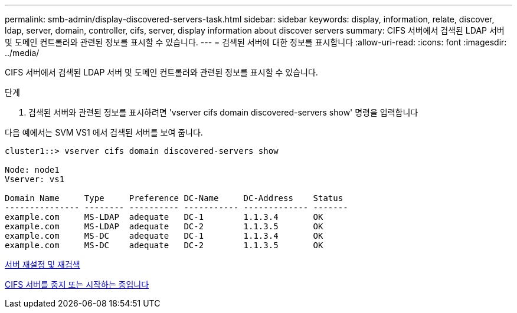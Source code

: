 ---
permalink: smb-admin/display-discovered-servers-task.html 
sidebar: sidebar 
keywords: display, information, relate, discover, ldap, server, domain, controller, cifs, server, display information about discover servers 
summary: CIFS 서버에서 검색된 LDAP 서버 및 도메인 컨트롤러와 관련된 정보를 표시할 수 있습니다. 
---
= 검색된 서버에 대한 정보를 표시합니다
:allow-uri-read: 
:icons: font
:imagesdir: ../media/


[role="lead"]
CIFS 서버에서 검색된 LDAP 서버 및 도메인 컨트롤러와 관련된 정보를 표시할 수 있습니다.

.단계
. 검색된 서버와 관련된 정보를 표시하려면 'vserver cifs domain discovered-servers show' 명령을 입력합니다


다음 예에서는 SVM VS1 에서 검색된 서버를 보여 줍니다.

[listing]
----
cluster1::> vserver cifs domain discovered-servers show

Node: node1
Vserver: vs1

Domain Name     Type     Preference DC-Name     DC-Address    Status
--------------- -------- ---------- ----------- ------------- -------
example.com     MS-LDAP  adequate   DC-1        1.1.3.4       OK
example.com     MS-LDAP  adequate   DC-2        1.1.3.5       OK
example.com     MS-DC    adequate   DC-1        1.1.3.4       OK
example.com     MS-DC    adequate   DC-2        1.1.3.5       OK
----
xref:reset-rediscovering-servers-task.adoc[서버 재설정 및 재검색]

xref:stop-start-server-task.adoc[CIFS 서버를 중지 또는 시작하는 중입니다]
